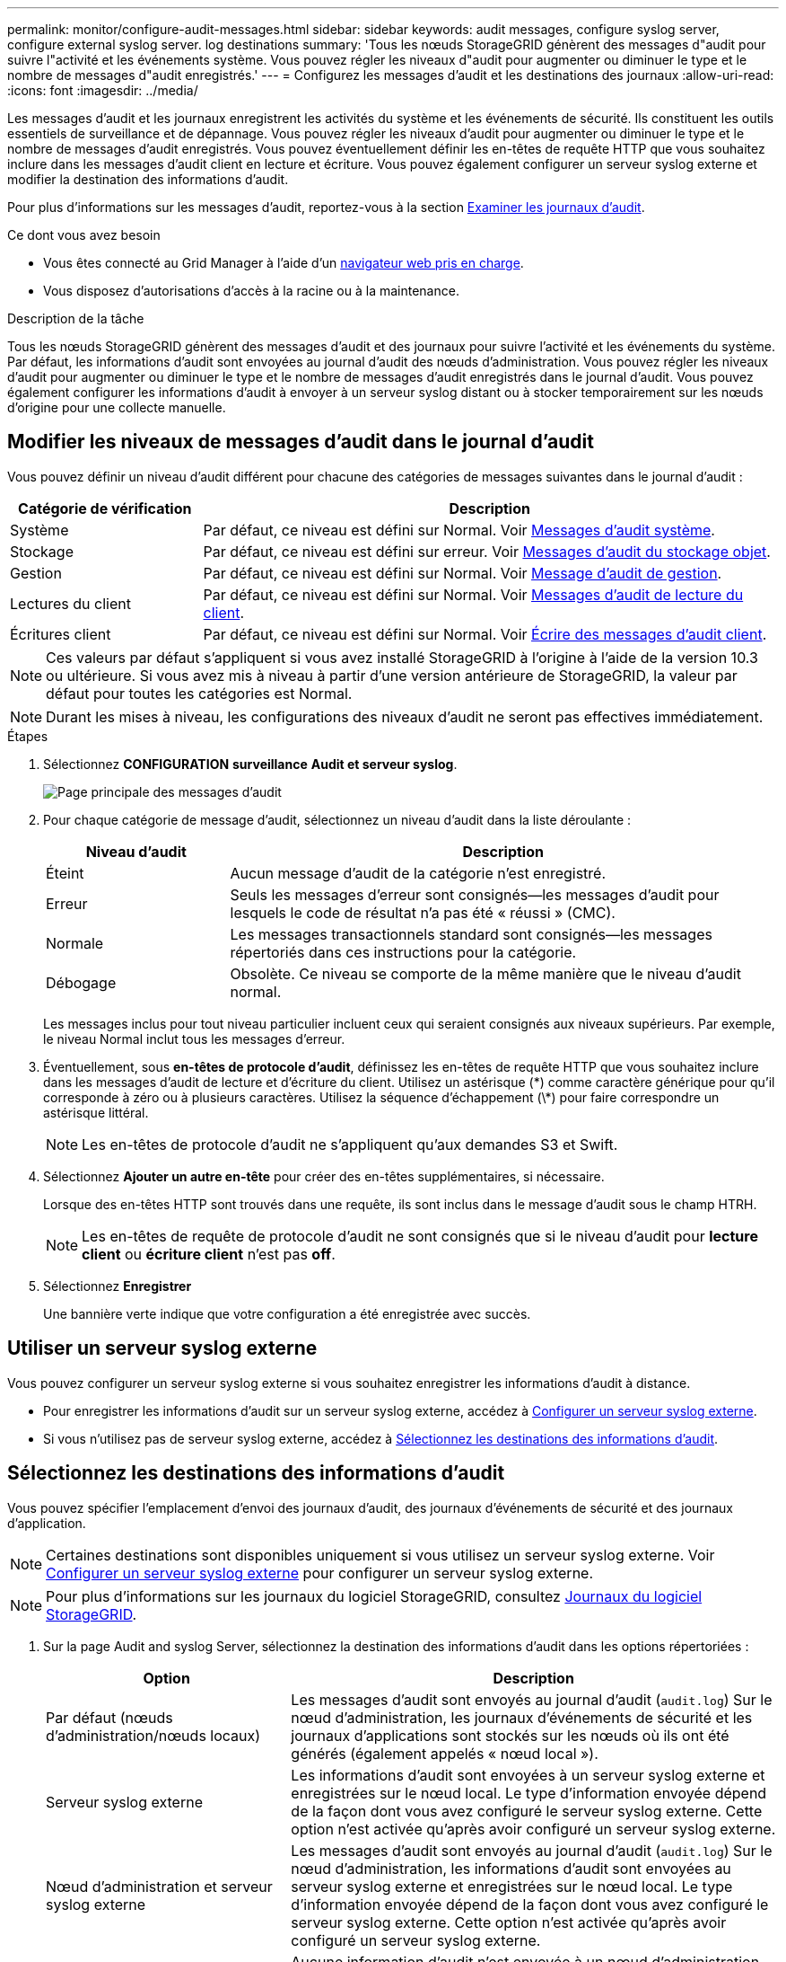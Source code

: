 ---
permalink: monitor/configure-audit-messages.html 
sidebar: sidebar 
keywords: audit messages, configure syslog server, configure external syslog server. log destinations 
summary: 'Tous les nœuds StorageGRID génèrent des messages d"audit pour suivre l"activité et les événements système. Vous pouvez régler les niveaux d"audit pour augmenter ou diminuer le type et le nombre de messages d"audit enregistrés.' 
---
= Configurez les messages d'audit et les destinations des journaux
:allow-uri-read: 
:icons: font
:imagesdir: ../media/


[role="lead"]
Les messages d'audit et les journaux enregistrent les activités du système et les événements de sécurité. Ils constituent les outils essentiels de surveillance et de dépannage. Vous pouvez régler les niveaux d'audit pour augmenter ou diminuer le type et le nombre de messages d'audit enregistrés. Vous pouvez éventuellement définir les en-têtes de requête HTTP que vous souhaitez inclure dans les messages d'audit client en lecture et écriture. Vous pouvez également configurer un serveur syslog externe et modifier la destination des informations d'audit.

Pour plus d'informations sur les messages d'audit, reportez-vous à la section xref:../audit/index.adoc[Examiner les journaux d'audit].

.Ce dont vous avez besoin
* Vous êtes connecté au Grid Manager à l'aide d'un xref:../admin/web-browser-requirements.adoc[navigateur web pris en charge].
* Vous disposez d'autorisations d'accès à la racine ou à la maintenance.


.Description de la tâche
Tous les nœuds StorageGRID génèrent des messages d'audit et des journaux pour suivre l'activité et les événements du système. Par défaut, les informations d'audit sont envoyées au journal d'audit des nœuds d'administration. Vous pouvez régler les niveaux d'audit pour augmenter ou diminuer le type et le nombre de messages d'audit enregistrés dans le journal d'audit. Vous pouvez également configurer les informations d'audit à envoyer à un serveur syslog distant ou à stocker temporairement sur les nœuds d'origine pour une collecte manuelle.



== Modifier les niveaux de messages d'audit dans le journal d'audit

Vous pouvez définir un niveau d'audit différent pour chacune des catégories de messages suivantes dans le journal d'audit :

[cols="1a,3a"]
|===
| Catégorie de vérification | Description 


 a| 
Système
 a| 
Par défaut, ce niveau est défini sur Normal. Voir xref:../audit/system-audit-messages.adoc[Messages d'audit système].



 a| 
Stockage
 a| 
Par défaut, ce niveau est défini sur erreur. Voir xref:../audit/object-storage-audit-messages.adoc[Messages d'audit du stockage objet].



 a| 
Gestion
 a| 
Par défaut, ce niveau est défini sur Normal. Voir xref:../audit/management-audit-message.adoc[Message d'audit de gestion].



 a| 
Lectures du client
 a| 
Par défaut, ce niveau est défini sur Normal. Voir xref:../audit/client-read-audit-messages.adoc[Messages d'audit de lecture du client].



 a| 
Écritures client
 a| 
Par défaut, ce niveau est défini sur Normal. Voir xref:../audit/client-write-audit-messages.adoc[Écrire des messages d'audit client].

|===

NOTE: Ces valeurs par défaut s'appliquent si vous avez installé StorageGRID à l'origine à l'aide de la version 10.3 ou ultérieure. Si vous avez mis à niveau à partir d'une version antérieure de StorageGRID, la valeur par défaut pour toutes les catégories est Normal.


NOTE: Durant les mises à niveau, les configurations des niveaux d'audit ne seront pas effectives immédiatement.

.Étapes
. Sélectionnez *CONFIGURATION* *surveillance* *Audit et serveur syslog*.
+
image::../media/audit-messages-main-page.png[Page principale des messages d'audit]

. Pour chaque catégorie de message d'audit, sélectionnez un niveau d'audit dans la liste déroulante :
+
[cols="1a,3a"]
|===
| Niveau d'audit | Description 


 a| 
Éteint
 a| 
Aucun message d'audit de la catégorie n'est enregistré.



 a| 
Erreur
 a| 
Seuls les messages d'erreur sont consignés--les messages d'audit pour lesquels le code de résultat n'a pas été « réussi » (CMC).



 a| 
Normale
 a| 
Les messages transactionnels standard sont consignés--les messages répertoriés dans ces instructions pour la catégorie.



 a| 
Débogage
 a| 
Obsolète. Ce niveau se comporte de la même manière que le niveau d'audit normal.

|===
+
Les messages inclus pour tout niveau particulier incluent ceux qui seraient consignés aux niveaux supérieurs. Par exemple, le niveau Normal inclut tous les messages d'erreur.

. Éventuellement, sous *en-têtes de protocole d'audit*, définissez les en-têtes de requête HTTP que vous souhaitez inclure dans les messages d'audit de lecture et d'écriture du client. Utilisez un astérisque (\*) comme caractère générique pour qu'il corresponde à zéro ou à plusieurs caractères. Utilisez la séquence d'échappement (\*) pour faire correspondre un astérisque littéral.
+

NOTE: Les en-têtes de protocole d'audit ne s'appliquent qu'aux demandes S3 et Swift.

. Sélectionnez *Ajouter un autre en-tête* pour créer des en-têtes supplémentaires, si nécessaire.
+
Lorsque des en-têtes HTTP sont trouvés dans une requête, ils sont inclus dans le message d'audit sous le champ HTRH.

+

NOTE: Les en-têtes de requête de protocole d'audit ne sont consignés que si le niveau d'audit pour *lecture client* ou *écriture client* n'est pas *off*.

. Sélectionnez *Enregistrer*
+
Une bannière verte indique que votre configuration a été enregistrée avec succès.





== Utiliser un serveur syslog externe

Vous pouvez configurer un serveur syslog externe si vous souhaitez enregistrer les informations d'audit à distance.

* Pour enregistrer les informations d'audit sur un serveur syslog externe, accédez à xref:../monitor/configuring-syslog-server.adoc[Configurer un serveur syslog externe].
* Si vous n'utilisez pas de serveur syslog externe, accédez à <<Select-audit-information-destinations,Sélectionnez les destinations des informations d'audit>>.




== Sélectionnez les destinations des informations d'audit

Vous pouvez spécifier l'emplacement d'envoi des journaux d'audit, des journaux d'événements de sécurité et des journaux d'application.


NOTE: Certaines destinations sont disponibles uniquement si vous utilisez un serveur syslog externe. Voir xref:../monitor/configuring-syslog-server.adoc[Configurer un serveur syslog externe] pour configurer un serveur syslog externe.


NOTE: Pour plus d'informations sur les journaux du logiciel StorageGRID, consultez xref:../monitor/storagegrid-software-logs.adoc#[Journaux du logiciel StorageGRID].

. Sur la page Audit and syslog Server, sélectionnez la destination des informations d'audit dans les options répertoriées :
+
[cols="1a,2a"]
|===
| Option | Description 


 a| 
Par défaut (nœuds d'administration/nœuds locaux)
 a| 
Les messages d'audit sont envoyés au journal d'audit (`audit.log`) Sur le nœud d'administration, les journaux d'événements de sécurité et les journaux d'applications sont stockés sur les nœuds où ils ont été générés (également appelés « nœud local »).



 a| 
Serveur syslog externe
 a| 
Les informations d'audit sont envoyées à un serveur syslog externe et enregistrées sur le nœud local. Le type d'information envoyée dépend de la façon dont vous avez configuré le serveur syslog externe. Cette option n'est activée qu'après avoir configuré un serveur syslog externe.



 a| 
Nœud d'administration et serveur syslog externe
 a| 
Les messages d'audit sont envoyés au journal d'audit (`audit.log`) Sur le nœud d'administration, les informations d'audit sont envoyées au serveur syslog externe et enregistrées sur le nœud local. Le type d'information envoyée dépend de la façon dont vous avez configuré le serveur syslog externe. Cette option n'est activée qu'après avoir configuré un serveur syslog externe.



 a| 
Nœuds locaux uniquement
 a| 
Aucune information d'audit n'est envoyée à un nœud d'administration ou à un serveur syslog distant. Les informations d'audit sont enregistrées uniquement sur les nœuds qui les ont générées.

*Remarque*: StorageGRID supprime périodiquement ces journaux locaux dans une rotation pour libérer de l'espace. Lorsque le fichier journal d'un nœud atteint 1 Go, le fichier existant est enregistré et un nouveau fichier journal est démarré. La limite de rotation du journal est de 21 fichiers. Lorsque la 22e version du fichier journal est créée, le fichier journal le plus ancien est supprimé. En moyenne, environ 20 Go de données de journalisation sont stockés sur chaque nœud.

|===



NOTE: Les informations d'audit générées sur chaque nœud local sont stockées dans `/var/local/log/localaudit.log`

. Sélectionnez *Enregistrer*.


Un message d'avertissement s'affiche :


CAUTION: Modifier la destination du journal ?

. Confirmez que vous souhaitez modifier la destination des informations d'audit en sélectionnant *OK*.
+
Une bannière verte s'affiche pour vous informer que la configuration de votre audit a bien été enregistrée.

+
Les nouveaux journaux sont envoyés aux destinations que vous avez sélectionnées. Les journaux existants restent à leur emplacement actuel.



.Informations associées
xref:../monitor/considerations-for-external-syslog-server.adoc[Considérations relatives au serveur syslog externe]

xref:../admin/index.adoc[Administrer StorageGRID]

xref:../monitor/troubleshooting-syslog-server.adoc[Dépanner le serveur syslog externe]

